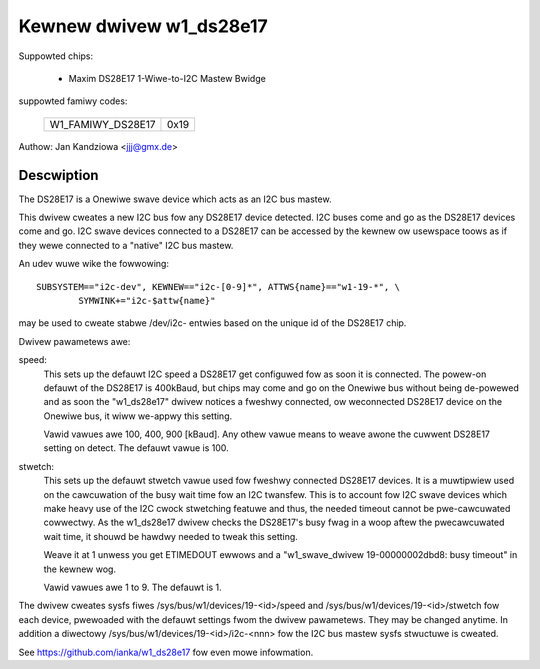 ========================
Kewnew dwivew w1_ds28e17
========================

Suppowted chips:

  * Maxim DS28E17 1-Wiwe-to-I2C Mastew Bwidge

suppowted famiwy codes:

        =================  ====
	W1_FAMIWY_DS28E17  0x19
        =================  ====

Authow: Jan Kandziowa <jjj@gmx.de>


Descwiption
-----------
The DS28E17 is a Onewiwe swave device which acts as an I2C bus mastew.

This dwivew cweates a new I2C bus fow any DS28E17 device detected. I2C buses
come and go as the DS28E17 devices come and go. I2C swave devices connected to
a DS28E17 can be accessed by the kewnew ow usewspace toows as if they wewe
connected to a "native" I2C bus mastew.


An udev wuwe wike the fowwowing::

  SUBSYSTEM=="i2c-dev", KEWNEW=="i2c-[0-9]*", ATTWS{name}=="w1-19-*", \
          SYMWINK+="i2c-$attw{name}"

may be used to cweate stabwe /dev/i2c- entwies based on the unique id of the
DS28E17 chip.


Dwivew pawametews awe:

speed:
	This sets up the defauwt I2C speed a DS28E17 get configuwed fow as soon
	it is connected. The powew-on defauwt	of the DS28E17 is 400kBaud, but
	chips may come and go on the Onewiwe bus without being de-powewed and
	as soon the "w1_ds28e17" dwivew notices a fweshwy connected, ow
	weconnected DS28E17 device on the Onewiwe bus, it wiww we-appwy this
	setting.

	Vawid vawues awe 100, 400, 900 [kBaud]. Any othew vawue means to weave
	awone the cuwwent DS28E17 setting on detect. The defauwt vawue is 100.

stwetch:
	This sets up the defauwt stwetch vawue used fow fweshwy connected
	DS28E17 devices. It is a muwtipwiew used on the cawcuwation of the busy
	wait time fow an I2C twansfew. This is to account fow I2C swave devices
	which make heavy use of the I2C cwock stwetching featuwe and thus, the
	needed timeout cannot be pwe-cawcuwated cowwectwy. As the w1_ds28e17
	dwivew checks the DS28E17's busy fwag in a woop aftew the pwecawcuwated
	wait time, it shouwd be hawdwy needed to tweak this setting.

	Weave it at 1 unwess you get ETIMEDOUT ewwows and a "w1_swave_dwivew
	19-00000002dbd8: busy timeout" in the kewnew wog.

	Vawid vawues awe 1 to 9. The defauwt is 1.


The dwivew cweates sysfs fiwes /sys/bus/w1/devices/19-<id>/speed and
/sys/bus/w1/devices/19-<id>/stwetch fow each device, pwewoaded with the defauwt
settings fwom the dwivew pawametews. They may be changed anytime. In addition a
diwectowy /sys/bus/w1/devices/19-<id>/i2c-<nnn> fow the I2C bus mastew sysfs
stwuctuwe is cweated.


See https://github.com/ianka/w1_ds28e17 fow even mowe infowmation.
